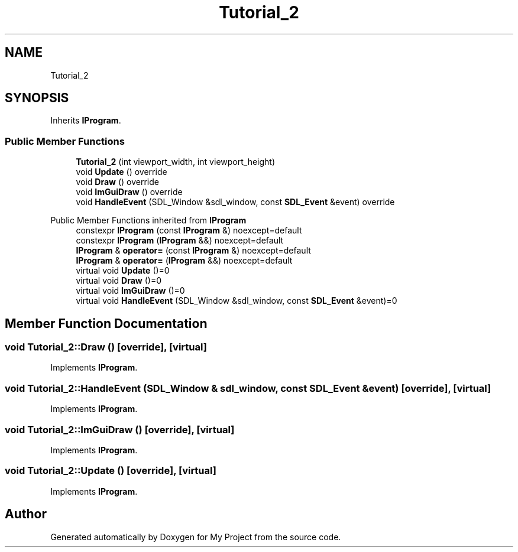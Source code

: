 .TH "Tutorial_2" 3 "Wed Feb 1 2023" "Version Version 0.0" "My Project" \" -*- nroff -*-
.ad l
.nh
.SH NAME
Tutorial_2
.SH SYNOPSIS
.br
.PP
.PP
Inherits \fBIProgram\fP\&.
.SS "Public Member Functions"

.in +1c
.ti -1c
.RI "\fBTutorial_2\fP (int viewport_width, int viewport_height)"
.br
.ti -1c
.RI "void \fBUpdate\fP () override"
.br
.ti -1c
.RI "void \fBDraw\fP () override"
.br
.ti -1c
.RI "void \fBImGuiDraw\fP () override"
.br
.ti -1c
.RI "void \fBHandleEvent\fP (SDL_Window &sdl_window, const \fBSDL_Event\fP &event) override"
.br
.in -1c

Public Member Functions inherited from \fBIProgram\fP
.in +1c
.ti -1c
.RI "constexpr \fBIProgram\fP (const \fBIProgram\fP &) noexcept=default"
.br
.ti -1c
.RI "constexpr \fBIProgram\fP (\fBIProgram\fP &&) noexcept=default"
.br
.ti -1c
.RI "\fBIProgram\fP & \fBoperator=\fP (const \fBIProgram\fP &) noexcept=default"
.br
.ti -1c
.RI "\fBIProgram\fP & \fBoperator=\fP (\fBIProgram\fP &&) noexcept=default"
.br
.ti -1c
.RI "virtual void \fBUpdate\fP ()=0"
.br
.ti -1c
.RI "virtual void \fBDraw\fP ()=0"
.br
.ti -1c
.RI "virtual void \fBImGuiDraw\fP ()=0"
.br
.ti -1c
.RI "virtual void \fBHandleEvent\fP (SDL_Window &sdl_window, const \fBSDL_Event\fP &event)=0"
.br
.in -1c
.SH "Member Function Documentation"
.PP 
.SS "void Tutorial_2::Draw ()\fC [override]\fP, \fC [virtual]\fP"

.PP
Implements \fBIProgram\fP\&.
.SS "void Tutorial_2::HandleEvent (SDL_Window & sdl_window, const \fBSDL_Event\fP & event)\fC [override]\fP, \fC [virtual]\fP"

.PP
Implements \fBIProgram\fP\&.
.SS "void Tutorial_2::ImGuiDraw ()\fC [override]\fP, \fC [virtual]\fP"

.PP
Implements \fBIProgram\fP\&.
.SS "void Tutorial_2::Update ()\fC [override]\fP, \fC [virtual]\fP"

.PP
Implements \fBIProgram\fP\&.

.SH "Author"
.PP 
Generated automatically by Doxygen for My Project from the source code\&.
